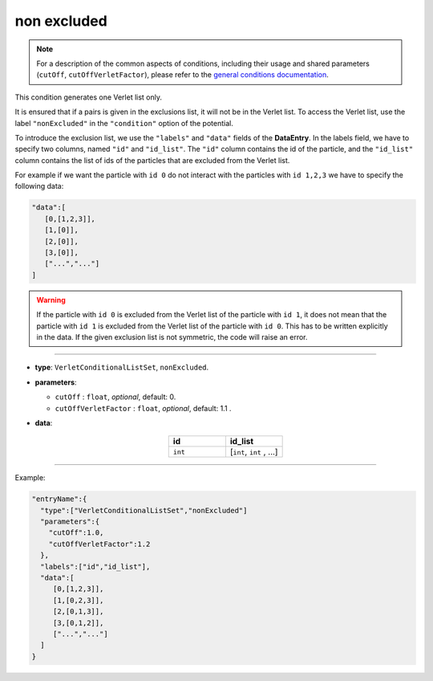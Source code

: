 non excluded
------------

.. note::

   For a description of the common aspects of conditions, including their usage and shared parameters (``cutOff``, ``cutOffVerletFactor``), please refer to the `general conditions documentation <index.html>`_.

This condition generates one Verlet list only.

It is ensured that if a pairs is given in the exclusions list, it will not be in the Verlet list.
To access the Verlet list, use the label ``"nonExcluded"`` in the ``"condition"`` option of the potential.

To introduce the exclusion list, we use the ``"labels"`` and ``"data"`` fields of the **DataEntry**.
In the labels field, we have to specify two columns, named ``"id"`` and ``"id_list"``.
The ``"id"`` column contains the id of the particle, and the ``"id_list"`` 
column contains the list of ids of the particles that are excluded from the Verlet list.

For example if we want the particle with ``id 0`` do not interact with the particles with ``id 1,2,3`` 
we have to specify the following data:

.. code-block::

   "data":[
      [0,[1,2,3]],
      [1,[0]],
      [2,[0]],
      [3,[0]],
      ["...","..."]
   ]

.. warning::

   If the particle with ``id 0`` is excluded from the Verlet list of the particle with ``id 1``, 
   it does not mean that the particle with ``id 1`` is excluded from the Verlet list of the particle with ``id 0``.
   This has to be written explicitly in the data. If the given exclusion list is not symmetric, the code will raise an error.


----

* **type**: ``VerletConditionalListSet``, ``nonExcluded``.
* **parameters**:

  * ``cutOff`` : ``float``, *optional*, default: 0.

  * ``cutOffVerletFactor`` : ``float``, *optional*, default: 1.1 .

* **data**:

   .. list-table::
      :widths: 25 25
      :header-rows: 1
      :align: center

      * - id
        - id_list
      * - ``int``
        - [``int``, ``int`` , ...]

----

Example:

.. code-block::

   "entryName":{
     "type":["VerletConditionalListSet","nonExcluded"]
     "parameters":{
       "cutOff":1.0,
       "cutOffVerletFactor":1.2
     },
     "labels":["id","id_list"],
     "data":[
        [0,[1,2,3]],
        [1,[0,2,3]],
        [2,[0,1,3]],
        [3,[0,1,2]],
        ["...","..."]
     ]
   }
